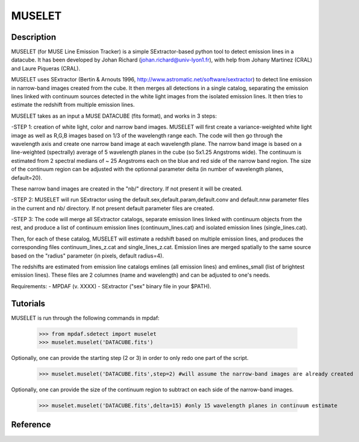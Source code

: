 MUSELET
*******

.. figure:: user_manual_muselet/muselet_logo.jpg
  :align: center

Description
===========

MUSELET (for MUSE Line Emission Tracker) is a simple SExtractor-based python tool to 
detect emission lines in a datacube. It has been developed by Johan Richard (johan.richard@univ-lyon1.fr), 
with help from Johany Martinez (CRAL) and Laure Piqueras (CRAL).

MUSELET uses SExtractor (Bertin & Arnouts 1996, http://www.astromatic.net/software/sextractor) to 
detect line emission in narrow-band images created from the cube. It then merges all detections in 
a single catalog, separating the emission lines linked with continuum sources detected in the white light images 
from the isolated emission lines. It then tries to estimate the redshift from multiple emission lines.

MUSELET takes as an input a MUSE DATACUBE (fits format), and works in 3 steps:

-STEP 1: creation of white light, color and narrow band images.
MUSELET will first create a variance-weighted white light image as well as R,G,B images based on 1/3 of the 
wavelength range each.
The code will then go through the wavelength axis and create one narrow band image at each wavelength plane.
The narrow band image is based on a line-weighted (spectrally) average of 5 wavelength planes in the cube 
(so 5x1.25 Angstroms wide). The continuum is estimated from 2 spectral medians of ~ 25 Angstroms each on the 
blue and red side of the narrow band region. The size of the continuum region can be adjusted with the optionnal 
parameter delta (in number of wavelength planes, default=20).

These narrow band images are created in the "nb/" directory. If not present it will be created.

-STEP 2: 
MUSELET will run SExtractor using the default.sex,default.param,default.conv and default.nnw parameter files 
in the current and nb/ directory. If not present default parameter files are created. 

-STEP 3:
The code will merge all SExtractor catalogs, separate emission lines linked with continuum objects from the rest, 
and produce a list of continuum emission lines (continuum_lines.cat) and isolated emission lines (single_lines.cat).

Then, for each of these catalog, MUSELET will estimate a redshift based on multiple emission lines, and produces 
the corresponding files continuum_lines_z.cat and single_lines_z.cat. Emission lines are merged spatially to the same 
source based on the "radius" parameter (in pixels, default radius=4).

The redshifts are estimated from emission line catalogs emlines (all emission lines) and emlines_small (list of brightest 
emission lines). These files are 2 columnes (name and wavelength) and can be adjusted to one's needs.


Requirements:
- MPDAF (v. XXXX)
- SExtractor ("sex" binary file in your $PATH).


Tutorials
=========

MUSELET is run through the following commands in mpdaf:

  >>> from mpdaf.sdetect import muselet
  >>> muselet.muselet('DATACUBE.fits')

Optionally, one can provide the starting step (2 or 3) in order to 
only redo one part of the script.

  >>> muselet.muselet('DATACUBE.fits',step=2) #will assume the narrow-band images are already created

Optionally, one can provide the size of the continuum region to subtract on each side of the narrow-band 
images.

  >>> muselet.muselet('DATACUBE.fits',delta=15) #only 15 wavelength planes in continuum estimate

Reference
=========

